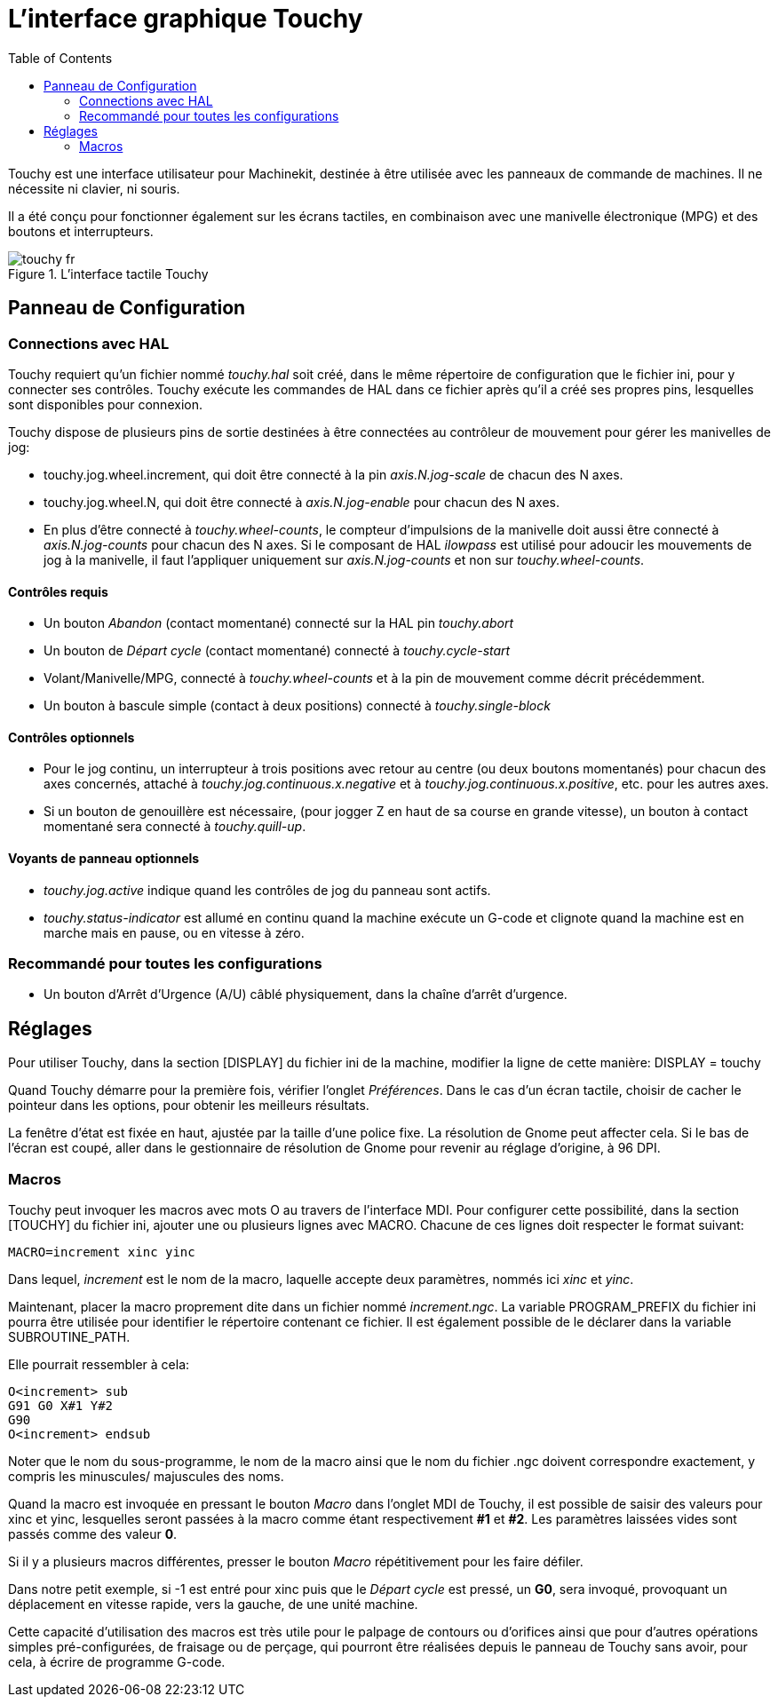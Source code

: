 :lang: fr
:toc:

= L'interface graphique Touchy

[[cha:touchy-gui]] (((Touchy GUI)))

Touchy est une interface utilisateur pour Machinekit, destinée à être utilisée avec les
panneaux de commande de machines. Il ne nécessite ni clavier, ni souris.

Il a été conçu pour fonctionner également sur les écrans tactiles, en combinaison
avec une manivelle électronique (MPG) et des boutons et interrupteurs.

.L'interface tactile Touchy

image::images/touchy_fr.png[]

== Panneau de Configuration

=== Connections avec HAL

Touchy requiert qu'un fichier nommé _touchy.hal_ soit créé, dans le même
répertoire de configuration que le fichier ini, pour y connecter ses contrôles.
Touchy exécute les commandes de HAL dans ce fichier après qu'il a créé ses propres
pins, lesquelles sont disponibles pour connexion.

Touchy dispose de plusieurs pins de sortie destinées à être connectées au
contrôleur de mouvement pour gérer les manivelles de jog:

 - touchy.jog.wheel.increment,
    qui doit être connecté à la pin _axis.N.jog-scale_ de chacun des N axes.

 - touchy.jog.wheel.N, qui doit être connecté à _axis.N.jog-enable_ pour
    chacun des N axes.

 - En plus d'être connecté à _touchy.wheel-counts_, le compteur d'impulsions
    de la manivelle doit aussi être connecté à _axis.N.jog-counts_ pour chacun
    des N axes. Si le composant de HAL _ilowpass_ est utilisé pour adoucir les
    mouvements de jog à la manivelle, il faut l'appliquer uniquement sur
    _axis.N.jog-counts_ et non sur _touchy.wheel-counts_.

==== Contrôles requis

 - Un bouton _Abandon_ (contact momentané) connecté sur la HAL pin _touchy.abort_
 - Un bouton de _Départ cycle_ (contact momentané) connecté à _touchy.cycle-start_
 - Volant/Manivelle/MPG, connecté à _touchy.wheel-counts_ et à la pin de mouvement
   comme décrit précédemment.
 - Un bouton à bascule simple (contact à deux positions) connecté à
_touchy.single-block_

==== Contrôles optionnels

 -  Pour le jog continu, un interrupteur à trois positions avec retour au centre
   (ou deux boutons momentanés) pour chacun des axes concernés, attaché à
    _touchy.jog.continuous.x.negative_ et à _touchy.jog.continuous.x.positive_,
    etc. pour les autres axes.
 -  Si un bouton de genouillère est nécessaire, (pour jogger Z en haut de sa
    course en grande vitesse), un bouton à contact momentané sera connecté à
_touchy.quill-up_.

==== Voyants de panneau optionnels

 - _touchy.jog.active_ indique quand les contrôles de jog du panneau sont actifs.
 - _touchy.status-indicator_ est allumé en continu quand la machine exécute un
    G-code et clignote quand la machine est en marche mais en pause, ou en
    vitesse à zéro.

=== Recommandé pour toutes les configurations

 - Un bouton d'Arrêt d'Urgence (A/U) câblé physiquement, dans la chaîne d'arrêt
   d'urgence.

== Réglages

Pour utiliser Touchy, dans la section [DISPLAY] du fichier ini de la machine,
modifier la ligne de cette manière: DISPLAY = touchy

Quand Touchy démarre pour la première fois, vérifier l'onglet _Préférences_.
Dans le cas d'un écran tactile, choisir de cacher le pointeur dans les options,
pour obtenir les meilleurs résultats.

La fenêtre d'état est fixée en haut, ajustée par la taille d'une police fixe.
La résolution de Gnome peut affecter cela. Si le bas de l'écran est coupé, aller
dans le gestionnaire de résolution de Gnome pour revenir au réglage d'origine,
à 96 DPI.

=== Macros

Touchy peut invoquer les macros avec mots O au travers de l'interface MDI. Pour
configurer cette possibilité, dans la section [TOUCHY] du fichier ini, ajouter
une ou plusieurs lignes avec MACRO. Chacune de ces lignes doit respecter le
format suivant:

----
MACRO=increment xinc yinc
----

Dans lequel, _increment_ est le nom de la macro, laquelle accepte deux paramètres,
nommés ici _xinc_ et _yinc_.

Maintenant, placer la macro proprement dite dans un fichier nommé
_increment.ngc_. La variable PROGRAM_PREFIX du fichier ini pourra être
utilisée pour identifier le répertoire contenant ce fichier. Il est également
possible de le déclarer dans la variable SUBROUTINE_PATH.

Elle pourrait ressembler à cela:

----
O<increment> sub
G91 G0 X#1 Y#2
G90
O<increment> endsub
----

Noter que le nom du sous-programme, le nom de la macro ainsi que le nom du
fichier .ngc doivent correspondre exactement, y compris les minuscules/
majuscules des noms.

Quand la macro est invoquée en pressant le bouton _Macro_ dans l'onglet MDI
de Touchy, il est possible de saisir des valeurs pour xinc et yinc, lesquelles
seront passées à la macro comme étant respectivement *#1* et *#2*. Les
paramètres laissées vides sont passés comme des valeur *0*.

Si il y a plusieurs macros différentes, presser le bouton _Macro_
répétitivement pour les faire défiler.

Dans notre petit exemple, si -1 est entré pour xinc puis que le _Départ cycle_
est pressé, un *G0*, sera invoqué, provoquant un déplacement en vitesse rapide,
vers la gauche, de une unité machine.

Cette capacité d'utilisation des macros est très utile pour le palpage de 
contours ou d'orifices ainsi que pour d'autres opérations simples 
pré-configurées, de fraisage ou de perçage, qui pourront être réalisées depuis 
le panneau de Touchy sans avoir, pour cela, à écrire de programme G-code.

